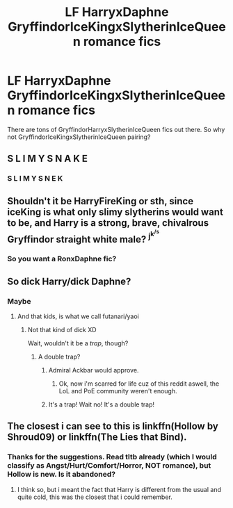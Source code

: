 #+TITLE: LF HarryxDaphne GryffindorIceKingxSlytherinIceQueen romance fics

* LF HarryxDaphne GryffindorIceKingxSlytherinIceQueen romance fics
:PROPERTIES:
:Author: Aureliony
:Score: 15
:DateUnix: 1515263414.0
:DateShort: 2018-Jan-06
:FlairText: Request
:END:
There are tons of GryffindorHarryxSlytherinIceQueen fics out there. So why not GryffindorIceKingxSlytherinIceQueen pairing?


** S L I M Y S N A K E
:PROPERTIES:
:Score: 9
:DateUnix: 1515280233.0
:DateShort: 2018-Jan-07
:END:

*** S L I M Y S N E K
:PROPERTIES:
:Author: Pm_Me_Cute_Dickgirls
:Score: 6
:DateUnix: 1515284721.0
:DateShort: 2018-Jan-07
:END:


** Shouldn't it be HarryFireKing or sth, since iceKing is what only slimy slytherins would want to be, and Harry is a strong, brave, chivalrous Gryffindor straight white male? ^{j^{k^{/s}}}
:PROPERTIES:
:Author: sxizz
:Score: 15
:DateUnix: 1515267245.0
:DateShort: 2018-Jan-06
:END:

*** So you want a RonxDaphne fic?
:PROPERTIES:
:Author: Aureliony
:Score: 6
:DateUnix: 1515288034.0
:DateShort: 2018-Jan-07
:END:


** So dick Harry/dick Daphne?
:PROPERTIES:
:Author: Hellstrike
:Score: 11
:DateUnix: 1515265649.0
:DateShort: 2018-Jan-06
:END:

*** Maybe
:PROPERTIES:
:Author: Aureliony
:Score: 5
:DateUnix: 1515267009.0
:DateShort: 2018-Jan-06
:END:

**** And that kids, is what we call futanari/yaoi
:PROPERTIES:
:Author: Stjernepus
:Score: 11
:DateUnix: 1515270667.0
:DateShort: 2018-Jan-07
:END:

***** Not that kind of dick XD

Wait, wouldn't it be a /trap/, though?
:PROPERTIES:
:Author: panda-goddess
:Score: 2
:DateUnix: 1515270959.0
:DateShort: 2018-Jan-07
:END:

****** A double trap?
:PROPERTIES:
:Author: Stjernepus
:Score: 6
:DateUnix: 1515271090.0
:DateShort: 2018-Jan-07
:END:

******* Admiral Ackbar would approve.
:PROPERTIES:
:Author: KingSouma
:Score: 8
:DateUnix: 1515277643.0
:DateShort: 2018-Jan-07
:END:

******** Ok, now i'm scarred for life cuz of this reddit aswell, the LoL and PoE community weren't enough.
:PROPERTIES:
:Author: nauze18
:Score: 2
:DateUnix: 1515282045.0
:DateShort: 2018-Jan-07
:END:


******* It's a trap! Wait no! It's a double trap!
:PROPERTIES:
:Author: CloakedDarkness
:Score: 1
:DateUnix: 1515342507.0
:DateShort: 2018-Jan-07
:END:


** The closest i can see to this is linkffn(Hollow by Shroud09) or linkffn(The Lies that Bind).
:PROPERTIES:
:Author: nauze18
:Score: 2
:DateUnix: 1515282146.0
:DateShort: 2018-Jan-07
:END:

*** Thanks for the suggestions. Read tltb already (which I would classify as Angst/Hurt/Comfort/Horror, NOT romance), but Hollow is new. Is it abandoned?
:PROPERTIES:
:Author: Aureliony
:Score: 1
:DateUnix: 1515288407.0
:DateShort: 2018-Jan-07
:END:

**** I think so, but i meant the fact that Harry is different from the usual and quite cold, this was the closest that i could remember.
:PROPERTIES:
:Author: nauze18
:Score: 1
:DateUnix: 1515288660.0
:DateShort: 2018-Jan-07
:END:

